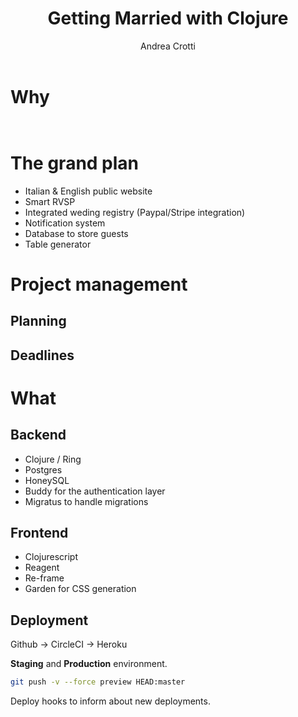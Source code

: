 #+AUTHOR: Andrea Crotti
#+TITLE: Getting Married with Clojure
#+OPTIONS: num:nil ^:nil tex:t toc:nil reveal_progress:t reveal_control:t reveal_overview:t
#+REVEAL_TRANS: fade
#+REVEAL_SPEED: fast
#+EMAIL: andrea.crotti.0@gmail.com
#+TOC: 


* 
  :PROPERTIES:
  :reveal_background: ./images/enter_page.png
  :END:

* Why 

#+BEGIN_SRC 

#+END_SRC

[[./images/scheming2.gif]]

* The grand plan

- Italian & English public website
- Smart RVSP
- Integrated weding registry (Paypal/Stripe integration)
- Notification system
- Database to store guests
- Table generator

* Project management

** Planning

** Deadlines

* What 

** Backend

- Clojure / Ring
- Postgres
- HoneySQL
- Buddy for the authentication layer
- Migratus to handle migrations

** Frontend

- Clojurescript
- Reagent
- Re-frame
- Garden for CSS generation

** Deployment

Github -> CircleCI -> Heroku

*Staging* and *Production* environment.

#+BEGIN_SRC sh
  git push -v --force preview HEAD:master
#+END_SRC

Deploy hooks to inform about new deployments.

